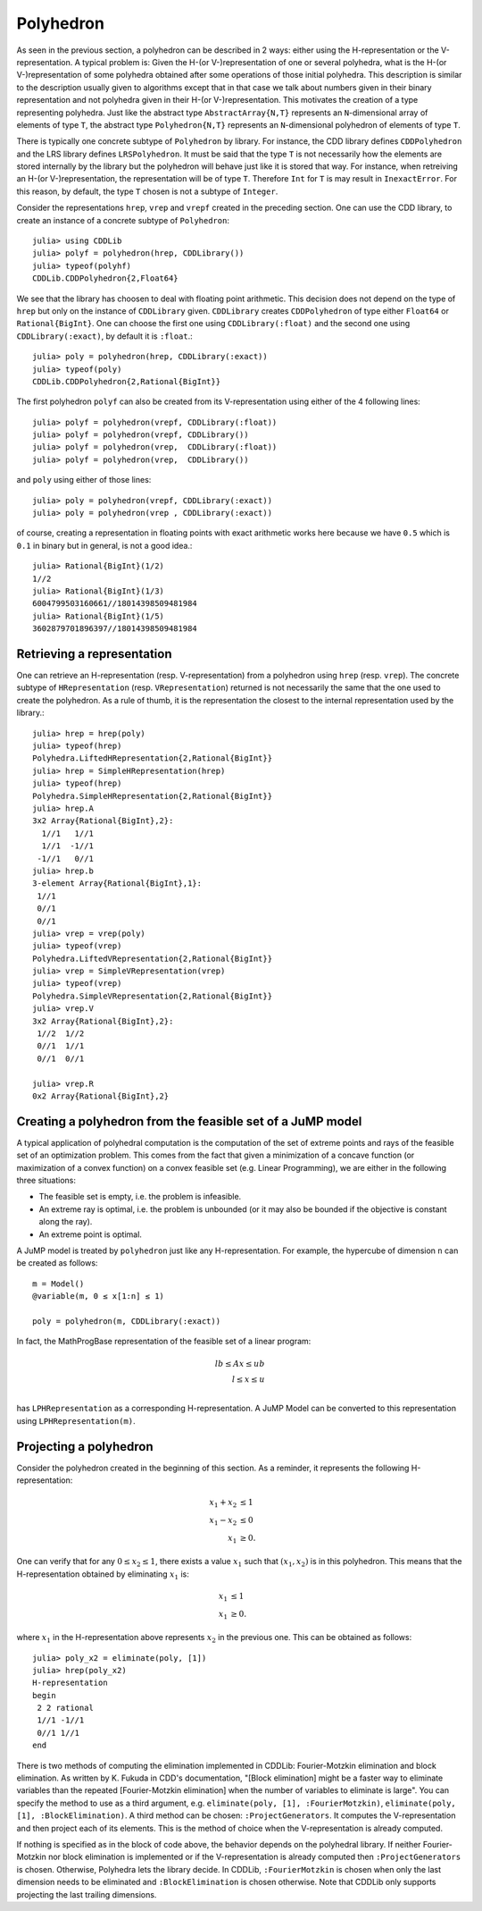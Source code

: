 .. _polyhedra-polyhedron:

----------
Polyhedron
----------

As seen in the previous section, a polyhedron can be described in 2 ways: either using the H-representation or the V-representation.
A typical problem is: Given the H-(or V-)representation of one or several polyhedra, what is the H-(or V-)representation of some polyhedra obtained after some operations of those initial polyhedra.
This description is similar to the description usually given to algorithms except that in that case we talk about numbers given in their binary representation and not polyhedra given in their H-(or V-)representation.
This motivates the creation of a type representing polyhedra.
Just like the abstract type ``AbstractArray{N,T}`` represents an ``N``-dimensional array of elements of type ``T``,
the abstract type ``Polyhedron{N,T}`` represents an ``N``-dimensional polyhedron of elements of type ``T``.

There is typically one concrete subtype of ``Polyhedron`` by library.
For instance, the CDD library defines ``CDDPolyhedron`` and the LRS library defines ``LRSPolyhedron``.
It must be said that the type ``T`` is not necessarily how the elements are stored internally by the library but the polyhedron will behave just like it is stored that way.
For instance, when retreiving an H-(or V-)representation, the representation will be of type ``T``.
Therefore ``Int`` for ``T`` is may result in ``InexactError``.
For this reason, by default, the type ``T`` chosen is not a subtype of ``Integer``.

Consider the representations ``hrep``, ``vrep`` and ``vrepf`` created in the preceding section.
One can use the CDD library, to create an instance of a concrete subtype of ``Polyhedron``::

    julia> using CDDLib
    julia> polyf = polyhedron(hrep, CDDLibrary())
    julia> typeof(polyhf)
    CDDLib.CDDPolyhedron{2,Float64}

We see that the library has choosen to deal with floating point arithmetic.
This decision does not depend on the type of ``hrep`` but only on the instance of ``CDDLibrary`` given.
``CDDLibrary`` creates ``CDDPolyhedron`` of type either ``Float64`` or ``Rational{BigInt}``.
One can choose the first one using ``CDDLibrary(:float)`` and the second one using ``CDDLibrary(:exact)``, by default it is ``:float``.::

    julia> poly = polyhedron(hrep, CDDLibrary(:exact))
    julia> typeof(poly)
    CDDLib.CDDPolyhedron{2,Rational{BigInt}}


The first polyhedron ``polyf`` can also be created from its V-representation using either of the 4 following lines::

    julia> polyf = polyhedron(vrepf, CDDLibrary(:float))
    julia> polyf = polyhedron(vrepf, CDDLibrary())
    julia> polyf = polyhedron(vrep,  CDDLibrary(:float))
    julia> polyf = polyhedron(vrep,  CDDLibrary())

and ``poly`` using either of those lines::

    julia> poly = polyhedron(vrepf, CDDLibrary(:exact))
    julia> poly = polyhedron(vrep , CDDLibrary(:exact))

of course, creating a representation in floating points with exact arithmetic works here because we have ``0.5`` which is ``0.1`` in binary but in general, is not a good idea.::

    julia> Rational{BigInt}(1/2)
    1//2
    julia> Rational{BigInt}(1/3)
    6004799503160661//18014398509481984
    julia> Rational{BigInt}(1/5)
    3602879701896397//18014398509481984

Retrieving a representation
^^^^^^^^^^^^^^^^^^^^^^^^^^^

One can retrieve an H-representation (resp. V-representation) from a polyhedron using ``hrep`` (resp. ``vrep``).
The concrete subtype of ``HRepresentation`` (resp. ``VRepresentation``) returned is not necessarily the same that the one used to create the polyhedron.
As a rule of thumb, it is the representation the closest to the internal representation used by the library.::

    julia> hrep = hrep(poly)
    julia> typeof(hrep)
    Polyhedra.LiftedHRepresentation{2,Rational{BigInt}}
    julia> hrep = SimpleHRepresentation(hrep)
    julia> typeof(hrep)
    Polyhedra.SimpleHRepresentation{2,Rational{BigInt}}
    julia> hrep.A
    3x2 Array{Rational{BigInt},2}:
      1//1   1//1
      1//1  -1//1
     -1//1   0//1
    julia> hrep.b
    3-element Array{Rational{BigInt},1}:
     1//1
     0//1
     0//1
    julia> vrep = vrep(poly)
    julia> typeof(vrep)
    Polyhedra.LiftedVRepresentation{2,Rational{BigInt}}
    julia> vrep = SimpleVRepresentation(vrep)
    julia> typeof(vrep)
    Polyhedra.SimpleVRepresentation{2,Rational{BigInt}}
    julia> vrep.V
    3x2 Array{Rational{BigInt},2}:
     1//2  1//2
     0//1  1//1
     0//1  0//1

    julia> vrep.R
    0x2 Array{Rational{BigInt},2}

Creating a polyhedron from the feasible set of a JuMP model
^^^^^^^^^^^^^^^^^^^^^^^^^^^^^^^^^^^^^^^^^^^^^^^^^^^^^^^^^^^

A typical application of polyhedral computation is the computation of the set of extreme points and rays of the feasible set of an optimization problem.
This comes from the fact that given a minimization of a concave function (or maximization of a convex function) on a convex feasible set (e.g. Linear Programming),
we are either in the following three situations:

- The feasible set is empty, i.e. the problem is infeasible.
- An extreme ray is optimal, i.e. the problem is unbounded (or it may also be bounded if the objective is constant along the ray).
- An extreme point is optimal.

A JuMP model is treated by ``polyhedron`` just like any H-representation. For example, the hypercube of dimension ``n`` can be created as follows::

    m = Model()
    @variable(m, 0 ≤ x[1:n] ≤ 1)

    poly = polyhedron(m, CDDLibrary(:exact))

In fact, the MathProgBase representation of the feasible set of a linear program:

.. math::
    lb \leq Ax \leq ub\\
    l \leq x \leq u\\

has ``LPHRepresentation`` as a corresponding H-representation.
A JuMP Model can be converted to this representation using ``LPHRepresentation(m)``.

Projecting a polyhedron
^^^^^^^^^^^^^^^^^^^^^^^

Consider the polyhedron created in the beginning of this section. As a reminder, it represents the following H-representation:

.. math::

   x_1 + x_2 &\leq 1 \\
   x_1 - x_2 &\leq 0 \\
   x_1 & \geq 0.

One can verify that for any :math:`0 \leq x_2 \leq 1`, there exists a value :math:`x_1` such that :math:`(x_1, x_2)` is in this polyhedron.
This means that the H-representation obtained by eliminating :math:`x_1` is:

.. math::

   x_1 & \leq 1 \\
   x_1 & \geq 0.

where :math:`x_1` in the H-representation above represents :math:`x_2` in the previous one.
This can be obtained as follows::

    julia> poly_x2 = eliminate(poly, [1])
    julia> hrep(poly_x2)
    H-representation
    begin
     2 2 rational
     1//1 -1//1
     0//1 1//1
    end

There is two methods of computing the elimination implemented in CDDLib: Fourier-Motzkin elimination and block elimination.
As written by K. Fukuda in CDD's documentation, "[Block elimination] might be a faster way to eliminate variables than the repeated [Fourier-Motzkin elimination] when the number of variables to eliminate is large".
You can specify the method to use as a third argument, e.g. ``eliminate(poly, [1], :FourierMotzkin)``, ``eliminate(poly, [1], :BlockElimination)``.
A third method can be chosen: ``:ProjectGenerators``.
It computes the V-representation and then project each of its elements.
This is the method of choice when the V-representation is already computed.

If nothing is specified as in the block of code above, the behavior depends on the polyhedral library.
If neither Fourier-Motzkin nor block elimination is implemented or if the V-representation is already computed then ``:ProjectGenerators`` is chosen.
Otherwise, Polyhedra lets the library decide. In CDDLib, ``:FourierMotzkin`` is chosen when only the last dimension needs to be eliminated and ``:BlockElimination`` is chosen otherwise.
Note that CDDLib only supports projecting the last trailing dimensions.
